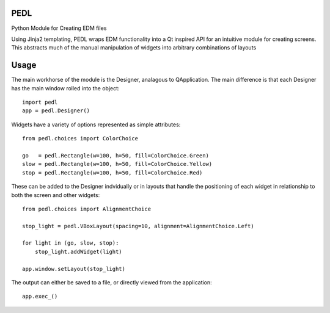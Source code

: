 PEDL
=====
Python Module for Creating EDM files

Using Jinja2 templating, PEDL wraps EDM functionality into a Qt inspired API
for an intuitive module for creating screens. This abstracts much of the manual
manipulation of widgets into arbitrary combinations of layouts

Usage
=====
The main workhorse of the module is the Designer, analagous to QApplication.
The main difference is that each Designer has the main window rolled into the
object::

    import pedl
    app = pedl.Designer()


Widgets have a variety of options represented as simple attributes::

    from pedl.choices import ColorChoice
    
    go   = pedl.Rectangle(w=100, h=50, fill=ColorChoice.Green) 
    slow = pedl.Rectangle(w=100, h=50, fill=ColorChoice.Yellow) 
    stop = pedl.Rectangle(w=100, h=50, fill=ColorChoice.Red)


These can be added to the Designer indvidually or in layouts that handle the
positioning of each widget in relationship to both the screen and other widgets::
    
    from pedl.choices import AlignmentChoice

    stop_light = pedl.VBoxLayout(spacing=10, alignment=AlignmentChoice.Left)

    for light in (go, slow, stop):
        stop_light.addWidget(light)

    app.window.setLayout(stop_light)


The output can either be saved to a file, or directly viewed from the
application::

    app.exec_()
